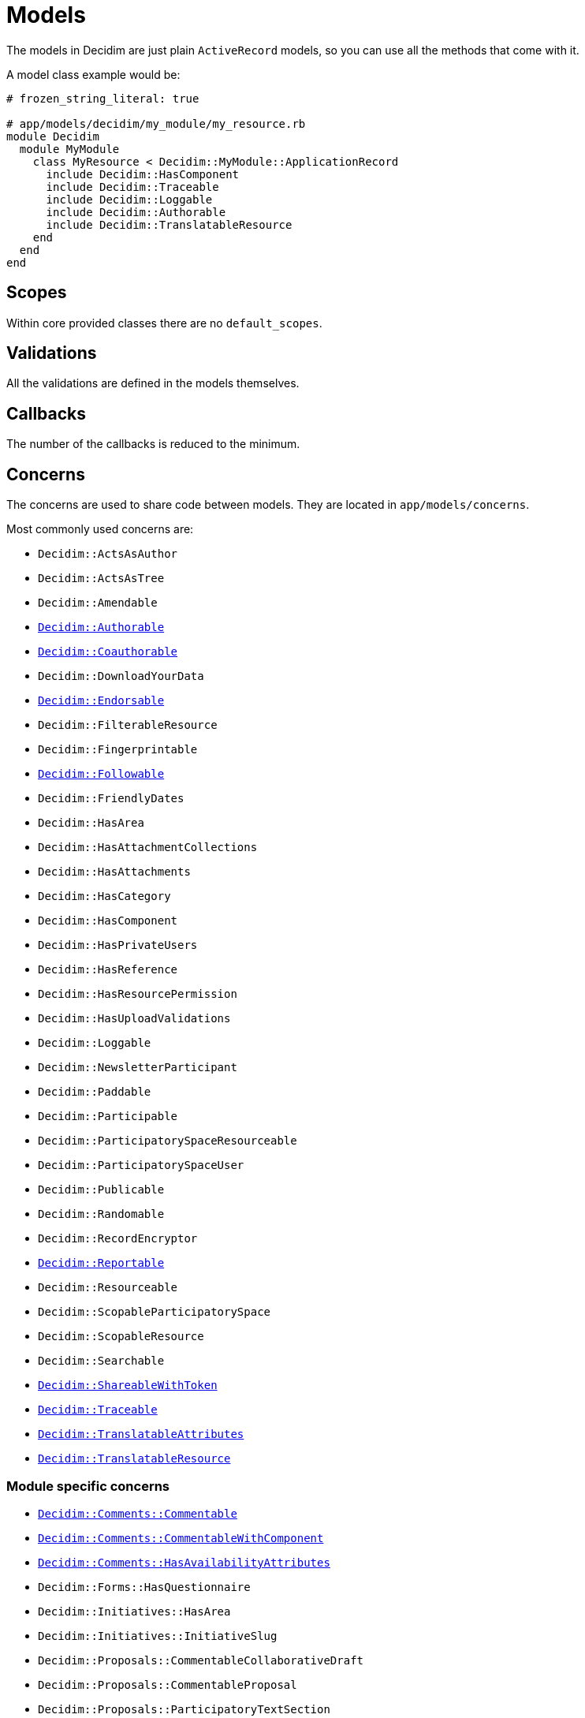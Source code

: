 = Models

The models in Decidim are just plain `ActiveRecord` models, so you can use all the methods that come with it.

A model class example would be:

```ruby
# frozen_string_literal: true

# app/models/decidim/my_module/my_resource.rb
module Decidim
  module MyModule
    class MyResource < Decidim::MyModule::ApplicationRecord
      include Decidim::HasComponent
      include Decidim::Traceable
      include Decidim::Loggable
      include Decidim::Authorable
      include Decidim::TranslatableResource
    end
  end
end
```

== Scopes

Within core provided classes there are no `default_scopes`.

== Validations

All the validations are defined in the models themselves.

== Callbacks

The number of the callbacks is reduced to the minimum.

== Concerns

The concerns are used to share code between models. They are located in `app/models/concerns`.

Most commonly used concerns are:

- `Decidim::ActsAsAuthor`
- `Decidim::ActsAsTree`
- `Decidim::Amendable`
- `xref:develop:authorable.adoc[Decidim::Authorable]`
- `xref:develop:authorable.adoc[Decidim::Coauthorable]`
- `Decidim::DownloadYourData`
- `xref:develop:endorsable.adoc[Decidim::Endorsable]`
- `Decidim::FilterableResource`
- `Decidim::Fingerprintable`
- `xref:develop:followable.adoc[Decidim::Followable]`
- `Decidim::FriendlyDates`
- `Decidim::HasArea`
- `Decidim::HasAttachmentCollections`
- `Decidim::HasAttachments`
- `Decidim::HasCategory`
- `Decidim::HasComponent`
- `Decidim::HasPrivateUsers`
- `Decidim::HasReference`
- `Decidim::HasResourcePermission`
- `Decidim::HasUploadValidations`
- `Decidim::Loggable`
- `Decidim::NewsletterParticipant`
- `Decidim::Paddable`
- `Decidim::Participable`
- `Decidim::ParticipatorySpaceResourceable`
- `Decidim::ParticipatorySpaceUser`
- `Decidim::Publicable`
- `Decidim::Randomable`
- `Decidim::RecordEncryptor`
- `xref:develop:reportable.adoc[Decidim::Reportable]`
- `Decidim::Resourceable`
- `Decidim::ScopableParticipatorySpace`
- `Decidim::ScopableResource`
- `Decidim::Searchable`
- `xref:develop:share_tokens.adoc[Decidim::ShareableWithToken]`
- `xref:develop:traceable.adoc[Decidim::Traceable]`
- `xref:develop:machine_translations.adoc[Decidim::TranslatableAttributes]`
- `xref:develop:machine_translations.adoc[Decidim::TranslatableResource]`

=== Module specific concerns

- `xref:develop:commentable.adoc[Decidim::Comments::Commentable]`
- `xref:develop:commentable.adoc[Decidim::Comments::CommentableWithComponent]`
- `xref:develop:commentable.adoc[Decidim::Comments::HasAvailabilityAttributes]`
- `Decidim::Forms::HasQuestionnaire`
- `Decidim::Initiatives::HasArea`
- `Decidim::Initiatives::InitiativeSlug`
- `Decidim::Proposals::CommentableCollaborativeDraft`
- `Decidim::Proposals::CommentableProposal`
- `Decidim::Proposals::ParticipatoryTextSection`
- `Decidim::Proposals::Valuatable`
- `Decidim::Templates::Templatable`

== More information

- https://edgeguides.rubyonrails.org/active_record_basics.html[Active Record documentation]
